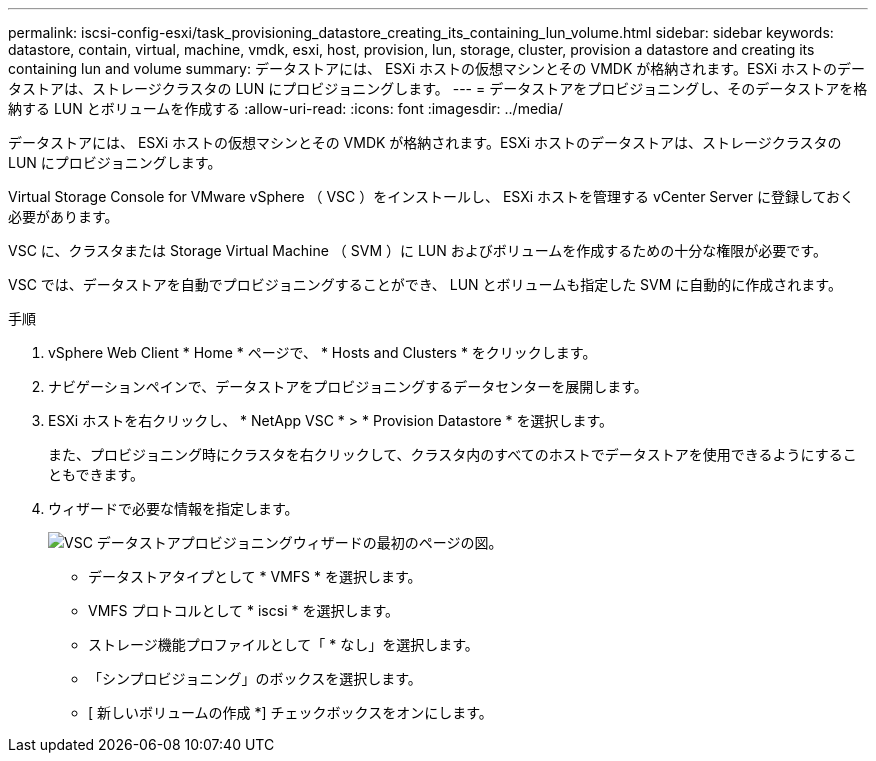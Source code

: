---
permalink: iscsi-config-esxi/task_provisioning_datastore_creating_its_containing_lun_volume.html 
sidebar: sidebar 
keywords: datastore, contain, virtual, machine, vmdk, esxi, host, provision, lun, storage, cluster, provision a datastore and creating its containing lun and volume 
summary: データストアには、 ESXi ホストの仮想マシンとその VMDK が格納されます。ESXi ホストのデータストアは、ストレージクラスタの LUN にプロビジョニングします。 
---
= データストアをプロビジョニングし、そのデータストアを格納する LUN とボリュームを作成する
:allow-uri-read: 
:icons: font
:imagesdir: ../media/


[role="lead"]
データストアには、 ESXi ホストの仮想マシンとその VMDK が格納されます。ESXi ホストのデータストアは、ストレージクラスタの LUN にプロビジョニングします。

Virtual Storage Console for VMware vSphere （ VSC ）をインストールし、 ESXi ホストを管理する vCenter Server に登録しておく必要があります。

VSC に、クラスタまたは Storage Virtual Machine （ SVM ）に LUN およびボリュームを作成するための十分な権限が必要です。

VSC では、データストアを自動でプロビジョニングすることができ、 LUN とボリュームも指定した SVM に自動的に作成されます。

.手順
. vSphere Web Client * Home * ページで、 * Hosts and Clusters * をクリックします。
. ナビゲーションペインで、データストアをプロビジョニングするデータセンターを展開します。
. ESXi ホストを右クリックし、 * NetApp VSC * > * Provision Datastore * を選択します。
+
また、プロビジョニング時にクラスタを右クリックして、クラスタ内のすべてのホストでデータストアを使用できるようにすることもできます。

. ウィザードで必要な情報を指定します。
+
image::../media/datastore_provisioning_wizard_vsc5_iscsi.gif[VSC データストアプロビジョニングウィザードの最初のページの図。]

+
** データストアタイプとして * VMFS * を選択します。
** VMFS プロトコルとして * iscsi * を選択します。
** ストレージ機能プロファイルとして「 * なし」を選択します。
** 「シンプロビジョニング」のボックスを選択します。
** [ 新しいボリュームの作成 *] チェックボックスをオンにします。



